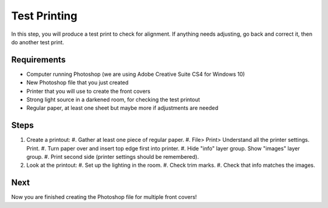 Test Printing
#############

In this step, you will produce a test print to check for alignment. If anything needs adjusting, go back and correct it, then do another test print.

Requirements
============

* Computer running Photoshop (we are using Adobe Creative Suite CS4 for Windows 10)
* New Photoshop file that you just created
* Printer that you will use to create the front covers
* Strong light source in a darkened room, for checking the test printout
* Regular paper, at least one sheet but maybe more if adjustments are needed

Steps
=====

#. Create a printout:
   #. Gather at least one piece of regular paper.
   #. File> Print> Understand all the printer settings. Print.
   #. Turn paper over and insert top edge first into printer.
   #. Hide "info" layer group. Show "images" layer group.
   #. Print second side (printer settings should be remembered).
#. Look at the printout:
   #. Set up the lighting in the room.
   #. Check trim marks.
   #. Check that info matches the images.

Next
====
Now you are finished creating the Photoshop file for multiple front covers!
